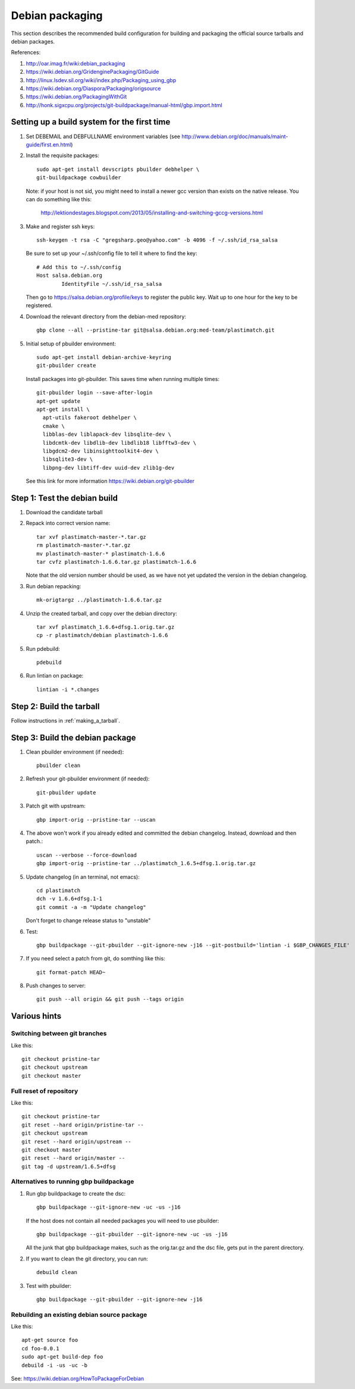 Debian packaging
================
This section describes the recommended build configuration for 
building and packaging the official source tarballs 
and debian packages.

References:
  
#. http://oar.imag.fr/wiki:debian_packaging
#. https://wiki.debian.org/GridenginePackaging/GitGuide
#. http://linux.lsdev.sil.org/wiki/index.php/Packaging_using_gbp
#. https://wiki.debian.org/Diaspora/Packaging/origsource
#. https://wiki.debian.org/PackagingWithGit
#. http://honk.sigxcpu.org/projects/git-buildpackage/manual-html/gbp.import.html


Setting up a build system for the first time
--------------------------------------------
#. Set DEBEMAIL and DEBFULLNAME environment variables (see http://www.debian.org/doc/manuals/maint-guide/first.en.html)

#. Install the requisite packages::

     sudo apt-get install devscripts pbuilder debhelper \
     git-buildpackage cowbuilder

   Note: if your host is not sid, you might need to install a newer gcc version 
   than exists on the native release.  You can do something like this:

      http://lektiondestages.blogspot.com/2013/05/installing-and-switching-gccg-versions.html

#. Make and register ssh keys::

     ssh-keygen -t rsa -C "gregsharp.geo@yahoo.com" -b 4096 -f ~/.ssh/id_rsa_salsa

   Be sure to set up your ~/.ssh/config file to tell it where to find the key::

     # Add this to ~/.ssh/config
     Host salsa.debian.org
             IdentityFile ~/.ssh/id_rsa_salsa

   Then go to https://salsa.debian.org/profile/keys to register the public key.  Wait up to one hour for the key to be registered.

#. Download the relevant directory from the debian-med repository::

     gbp clone --all --pristine-tar git@salsa.debian.org:med-team/plastimatch.git
     
#. Initial setup of pbuilder environment::

     sudo apt-get install debian-archive-keyring
     git-pbuilder create

   Install packages into git-pbuilder.  This saves time when running
   multiple times::

     git-pbuilder login --save-after-login
     apt-get update
     apt-get install \
       apt-utils fakeroot debhelper \
       cmake \
       libblas-dev liblapack-dev libsqlite-dev \
       libdcmtk-dev libdlib-dev libdlib18 libfftw3-dev \
       libgdcm2-dev libinsighttoolkit4-dev \
       libsqlite3-dev \
       libpng-dev libtiff-dev uuid-dev zlib1g-dev

   See this link for more information https://wiki.debian.org/git-pbuilder


Step 1: Test the debian build
-----------------------------
#. Download the candidate tarball

#. Repack into correct version name::

     tar xvf plastimatch-master-*.tar.gz
     rm plastimatch-master-*.tar.gz
     mv plastimatch-master-* plastimatch-1.6.6
     tar cvfz plastimatch-1.6.6.tar.gz plastimatch-1.6.6

   Note that the old version number should be used, as we have not yet updated
   the version in the debian changelog.

#. Run debian repacking::

     mk-origtargz ../plastimatch-1.6.6.tar.gz

#. Unzip the created tarball, and copy over the debian directory::

     tar xvf plastimatch_1.6.6+dfsg.1.orig.tar.gz
     cp -r plastimatch/debian plastimatch-1.6.6

#. Run pdebuild::

     pdebuild

#. Run lintian on package::

     lintian -i *.changes
   
Step 2: Build the tarball
-------------------------
Follow instructions in :ref:`making_a_tarball`.

Step 3: Build the debian package
--------------------------------
#. Clean pbuilder environment (if needed)::

     pbuilder clean

#. Refresh your git-pbuilder environment (if needed)::

     git-pbuilder update

#. Patch git with upstream::

     gbp import-orig --pristine-tar --uscan 

#. The above won't work if you already edited and committed the
   debian changelog.  Instead, download and then patch.::

     uscan --verbose --force-download
     gbp import-orig --pristine-tar ../plastimatch_1.6.5+dfsg.1.orig.tar.gz
     
#. Update changelog (in an terminal, not emacs)::

     cd plastimatch
     dch -v 1.6.6+dfsg.1-1
     git commit -a -m "Update changelog"

   Don't forget to change release status to "unstable"
     
#. Test::

     gbp buildpackage --git-pbuilder --git-ignore-new -j16 --git-postbuild='lintian -i $GBP_CHANGES_FILE'
   
#. If you need select a patch from git, do somthing like this::

     git format-patch HEAD~

#. Push changes to server::

     git push --all origin && git push --tags origin

Various hints
-------------

Switching between git branches
^^^^^^^^^^^^^^^^^^^^^^^^^^^^^^
Like this::

  git checkout pristine-tar
  git checkout upstream
  git checkout master

Full reset of repository
^^^^^^^^^^^^^^^^^^^^^^^^
Like this::

     git checkout pristine-tar
     git reset --hard origin/pristine-tar --
     git checkout upstream
     git reset --hard origin/upstream --
     git checkout master
     git reset --hard origin/master --
     git tag -d upstream/1.6.5+dfsg


Alternatives to running gbp buildpackage
^^^^^^^^^^^^^^^^^^^^^^^^^^^^^^^^^^^^^^^^
#. Run gbp buildpackage to create the dsc::

     gbp buildpackage --git-ignore-new -uc -us -j16

   If the host does not contain all needed packages you will need to use pbuilder::

     gbp buildpackage --git-pbuilder --git-ignore-new -uc -us -j16
     
   All the junk that gbp buildpackage makes, such as the orig.tar.gz and the 
   dsc file, gets put in the parent directory.

#. If you want to clean the git directory, you can run::

     debuild clean

#. Test with pbuilder::

     gbp buildpackage --git-pbuilder --git-ignore-new -j16

Rebuilding an existing debian source package
^^^^^^^^^^^^^^^^^^^^^^^^^^^^^^^^^^^^^^^^^^^^
Like this::

  apt-get source foo
  cd foo-0.0.1
  sudo apt-get build-dep foo
  debuild -i -us -uc -b

See: https://wiki.debian.org/HowToPackageForDebian
